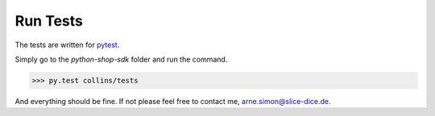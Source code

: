 Run Tests
=========

The tests are written for `pytest <http://pytest.org/>`_.

Simply go to the *python-shop-sdk* folder and run the command.

.. code-block:: bash

    >>> py.test collins/tests

And everything should be fine.
If not please feel free to contact me, arne.simon@slice-dice.de.
